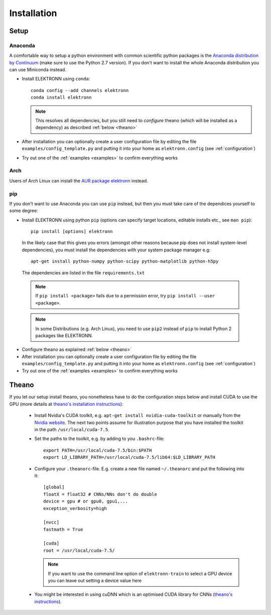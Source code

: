 .. _installation:

************
Installation
************


Setup
=====

Anaconda
########

A comfortable way to setup a python environment with common scientific python packages is the `Anaconda distribution by Continuum <https://store.continuum.io/cshop/anaconda/>`_ (make sure to use the Python 2.7 version). If you don't want to install the whole Anaconda distribution you can use Miniconda instead.

* Install ELEKTRONN using  ``conda``::

    conda config --add channels elektronn
    conda install elektronn

  .. Note::
    This resolves all dependencies, but you still need to *configure* theano (which will be installed as a dependency) as described :ref:`below <theano>`

* After installation you can optionally create a user configuration file by editing the file ``examples/config_template.py`` and putting it into your home as ``elektronn.config`` (see :ref:`configuration`)
* Try out one of the :ref:`examples <examples>` to confirm everything works

Arch
####

Users of Arch Linux can install the `AUR package elektronn <https://aur.archlinux.org/packages/elektronn/>`_ instead.


pip
###

If you don't want to use Anaconda you can use ``pip`` instead, but then you must take care of the dependices yourself to some degree:

*  Install ELEKTRONN using python ``pip`` (options can specify target locations, editable installs etc., see ``man pip``)::

    pip install [options] elektronn

   In the likely case that this gives you errors (amongst other reasons because pip does not install system-level dependencies), you must install the dependencies with your system package manager e.g::

    apt-get install python-numpy python-scipy python-matplotlib python-h5py

  The dependencies are listed in the file ``requirements.txt``

  .. Note::
    If ``pip install <package>`` fails due to a permission error, try ``pip install --user <package>``.

  .. Note::
    In some Distributions (e.g. Arch Linux), you need to use ``pip2`` instead of ``pip`` to install Python 2 packages like ELEKTRONN.

* Configure theano as explained :ref:`below <theano>`
* After installation you can optionally create a user configuration file by editing the file ``examples/config_template.py`` and putting it into your home as ``elektronn.config`` (see :ref:`configuration`)
* Try out one of the :ref:`examples <examples>` to confirm everything works

.. _theano:

Theano
======

If you let our setup install theano, you nonetheless have to do the configuration steps below and install CUDA to use the GPU (more details at `theano's installation instructions <http://www.deeplearning.net/software/theano/install.html#install>`_):

  * Install Nvidia's CUDA toolkit, e.g. ``apt-get install nvidia-cuda-toolkit`` or manually from the `Nvidia website <https://developer.nvidia.com/cuda-downloads>`_. The next two points assume for illustration purpose that you have installed the toolkit in the path ``/usr/local/cuda-7.5``.
  * Set the paths to the toolkit, e.g. by adding to you ``.bashrc``-file::

	  export PATH=/usr/local/cuda-7.5/bin:$PATH
	  export LD_LIBRARY_PATH=/usr/local/cuda-7.5/lib64:$LD_LIBRARY_PATH

  * Configure your ``.theanorc``-file. E.g. create a new file named ``~/.theanorc`` and put the following into it::

		[global]
		floatX = float32 # CNNs/NNs don't do double
		device = gpu # or gpu0, gpu1,...
		exception_verbosity=high

		[nvcc]
		fastmath = True

		[cuda]
		root = /usr/local/cuda-7.5/

    .. Note::
      If you want to use the command line option of ``elektronn-train`` to select a GPU device you can leave out setting a device value here

  * You might be interested in using cuDNN which is an optimised CUDA library for CNNs (`theano's instructions <http://www.deeplearning.net/software/theano/library/sandbox/cuda/dnn.html?highlight=cudnn>`_).







